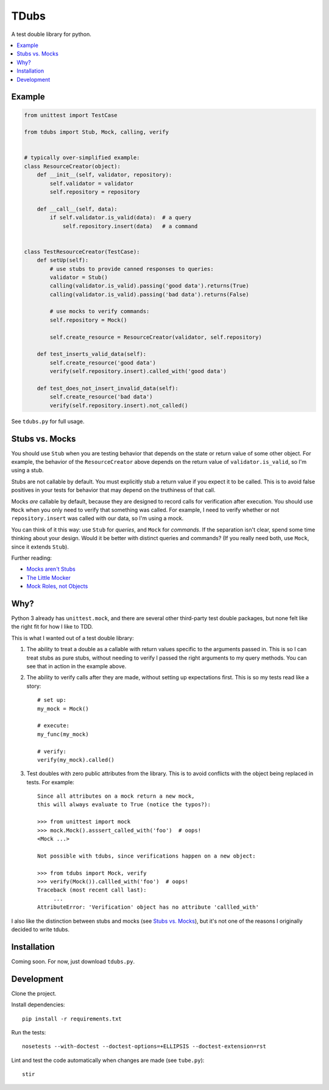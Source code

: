 TDubs
=====

A test double library for python.

.. contents::
    :local:
    :backlinks: none

Example
-------

.. code:: python

    from unittest import TestCase

    from tdubs import Stub, Mock, calling, verify


    # typically over-simplified example:
    class ResourceCreator(object):
        def __init__(self, validator, repository):
            self.validator = validator
            self.repository = repository

        def __call__(self, data):
            if self.validator.is_valid(data):  # a query
                self.repository.insert(data)   # a command


    class TestResourceCreator(TestCase):
        def setUp(self):
            # use stubs to provide canned responses to queries:
            validator = Stub()
            calling(validator.is_valid).passing('good data').returns(True)
            calling(validator.is_valid).passing('bad data').returns(False)

            # use mocks to verify commands:
            self.repository = Mock()

            self.create_resource = ResourceCreator(validator, self.repository)

        def test_inserts_valid_data(self):
            self.create_resource('good data')
            verify(self.repository.insert).called_with('good data')

        def test_does_not_insert_invalid_data(self):
            self.create_resource('bad data')
            verify(self.repository.insert).not_called()

See ``tdubs.py`` for full usage.

Stubs vs. Mocks
---------------

You should use ``Stub`` when you are testing behavior that depends on the state
or return value of some other object. For example, the behavior of the
``ResourceCreator`` above depends on the return value of
``validator.is_valid``, so I'm using a stub.

Stubs are not callable by default. You must explicitly stub a return value if
you expect it to be called. This is to avoid false positives in your tests for
behavior that may depend on the truthiness of that call.

Mocks *are* callable by default, because they are designed to record calls for
verification after execution. You should use ``Mock`` when you only need to
verify that something was called.  For example, I need to verify whether or not
``repository.insert`` was called with our data, so I'm using a mock.

You can think of it this way: use ``Stub`` for *queries*, and ``Mock`` for
*commands*.  If the separation isn't clear, spend some time thinking about your
design. Would it be better with distinct queries and commands? (If you really
need both, use ``Mock``, since it extends ``Stub``).

Further reading:

- `Mocks aren't Stubs <http://martinfowler.com/articles/mocksArentStubs.html>`_
- `The Little Mocker <https://blog.8thlight.com/uncle-bob/2014/05/14/TheLittleMocker.html>`_
- `Mock Roles, not Objects <http://www.jmock.org/oopsla2004.pdf>`_

Why?
----

Python 3 already has ``unittest.mock``, and there are several other third-party
test double packages, but none felt like the right fit for how I like to TDD.

This is what I wanted out of a test double library:

1. The ability to treat a double as a callable with return values specific to
   the arguments passed in. This is so I can treat stubs as pure stubs, without
   needing to verify I passed the right arguments to my query methods. You can
   see that in action in the example above.

2. The ability to verify calls after they are made, without setting up
   expectations first.  This is so my tests read like a story::

        # set up:
        my_mock = Mock()

        # execute:
        my_func(my_mock)

        # verify:
        verify(my_mock).called()

3. Test doubles with zero public attributes from the library. This is to avoid
   conflicts with the object being replaced in tests. For example::

       Since all attributes on a mock return a new mock,
       this will always evaluate to True (notice the typos?):
       
       >>> from unittest import mock
       >>> mock.Mock().asssert_called_with('foo')  # oops!
       <Mock ...>

       Not possible with tdubs, since verifications happen on a new object:
        
       >>> from tdubs import Mock, verify
       >>> verify(Mock()).callled_with('foo')  # oops!
       Traceback (most recent call last):
            ...
       AttributeError: 'Verification' object has no attribute 'callled_with'

I also like the distinction between stubs and mocks (see `Stubs vs.  Mocks`_),
but it's not one of the reasons I originally decided to write tdubs.

Installation
------------

Coming soon. For now, just download ``tdubs.py``.

Development
-----------

Clone the project.

Install dependencies::

    pip install -r requirements.txt

Run the tests::

    nosetests --with-doctest --doctest-options=+ELLIPSIS --doctest-extension=rst

Lint and test the code automatically when changes are made (see ``tube.py``)::

    stir
